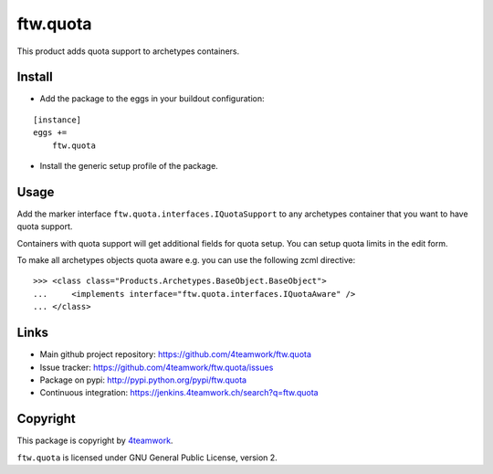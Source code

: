 ftw.quota
=========

This product adds quota support to archetypes containers.


Install
-------

- Add the package to the eggs in your buildout configuration:

::

    [instance]
    eggs +=
        ftw.quota

- Install the generic setup profile of the package.


Usage
-----

Add the marker interface ``ftw.quota.interfaces.IQuotaSupport`` to any
archetypes container that you want to have quota support.

Containers with quota support will get additional fields for quota setup.
You can setup quota limits in the edit form.

To make all archetypes objects quota aware e.g. you can use the following
zcml directive:

::

    >>> <class class="Products.Archetypes.BaseObject.BaseObject">
    ...     <implements interface="ftw.quota.interfaces.IQuotaAware" />
    ... </class>


Links
-----

- Main github project repository: https://github.com/4teamwork/ftw.quota
- Issue tracker: https://github.com/4teamwork/ftw.quota/issues
- Package on pypi: http://pypi.python.org/pypi/ftw.quota
- Continuous integration: https://jenkins.4teamwork.ch/search?q=ftw.quota


Copyright
---------

This package is copyright by `4teamwork <http://www.4teamwork.ch/>`_.

``ftw.quota`` is licensed under GNU General Public License, version 2.
